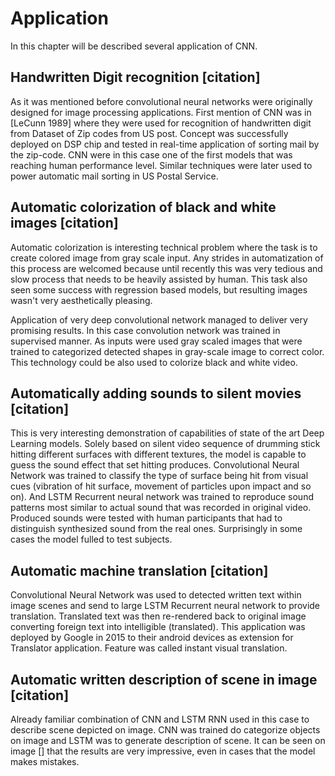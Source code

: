 * Application
In this chapter will be described several application of CNN.
** Handwritten Digit recognition [citation]
   As it was mentioned before convolutional neural networks were  originally designed for image processing applications. First mention of CNN was in [LeCunn 1989] where they were used for recognition of handwritten digit from Dataset of Zip codes from US post. Concept was successfully deployed on DSP chip and tested in real-time application of sorting mail by the zip-code. CNN were in this case one of the first models that was reaching human performance level. Similar techniques were later used to power automatic mail sorting in US Postal Service.

   # from http://machinelearningmastery.com/inspirational-applications-deep-learning/

**  Automatic colorization of black and white images [citation]
# http://cs231n.stanford.edu/reports2016/219_Report.pdf
   Automatic colorization is interesting technical problem where the task is to create colored image from gray scale input. Any strides in automatization of this process are welcomed because until recently this was very tedious and slow process that needs to be heavily assisted by human. This task also seen some success  with regression based models, but resulting images wasn't very aesthetically pleasing.

   Application of very deep convolutional network managed to deliver very promising results.
   In this case convolution network was trained in supervised manner. As inputs were used gray scaled images that were trained to categorized detected shapes in gray-scale image to correct color. This technology could be also used to colorize black and white video.

** Automatically adding sounds to silent movies [citation]
# https://arxiv.org/pdf/1512.08512.pdf

   This is very interesting demonstration of capabilities of state of the art Deep Learning models. Solely based on silent video sequence of drumming stick hitting different surfaces with different textures, the model is capable to guess the sound effect that set hitting produces. Convolutional Neural Network was trained to classify the type of surface being hit from visual cues (vibration of hit surface, movement of particles upon impact and so on). And LSTM Recurrent neural network was trained to reproduce sound patterns most similar to actual sound that was recorded in original video. Produced sounds were tested with human participants that had to distinguish synthesized sound from the real ones. Surprisingly in some cases the model fulled to test subjects.

** Automatic machine translation [citation]
# http://www.nlpr.ia.ac.cn/cip/ZongPublications/2015/IEEE-Zhang-8-5.pdf

   Convolutional Neural Network was used to detected written text within image scenes and send to large LSTM Recurrent neural network to provide translation. Translated text was then re-rendered back to original image converting foreign text into intelligible (translated). This application was deployed by Google in 2015 to their android devices as extension for Translator application. Feature was called instant visual translation.

** Automatic written description of scene in image [citation]
# https://arxiv.org/pdf/1411.4389v4.pdf

   Already familiar combination of CNN and LSTM RNN used in this case to describe scene depicted on image. CNN was trained do categorize objects on image and LSTM was to generate description of scene. It can be seen on image [] that the results are very impressive, even in cases that the model makes mistakes.
